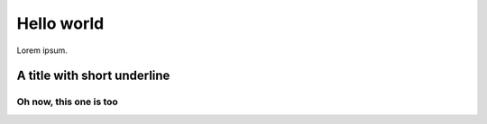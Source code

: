 =============
 Hello world
=============

Lorem ipsum.

A title with short underline
====

Oh now, this one is too
----
